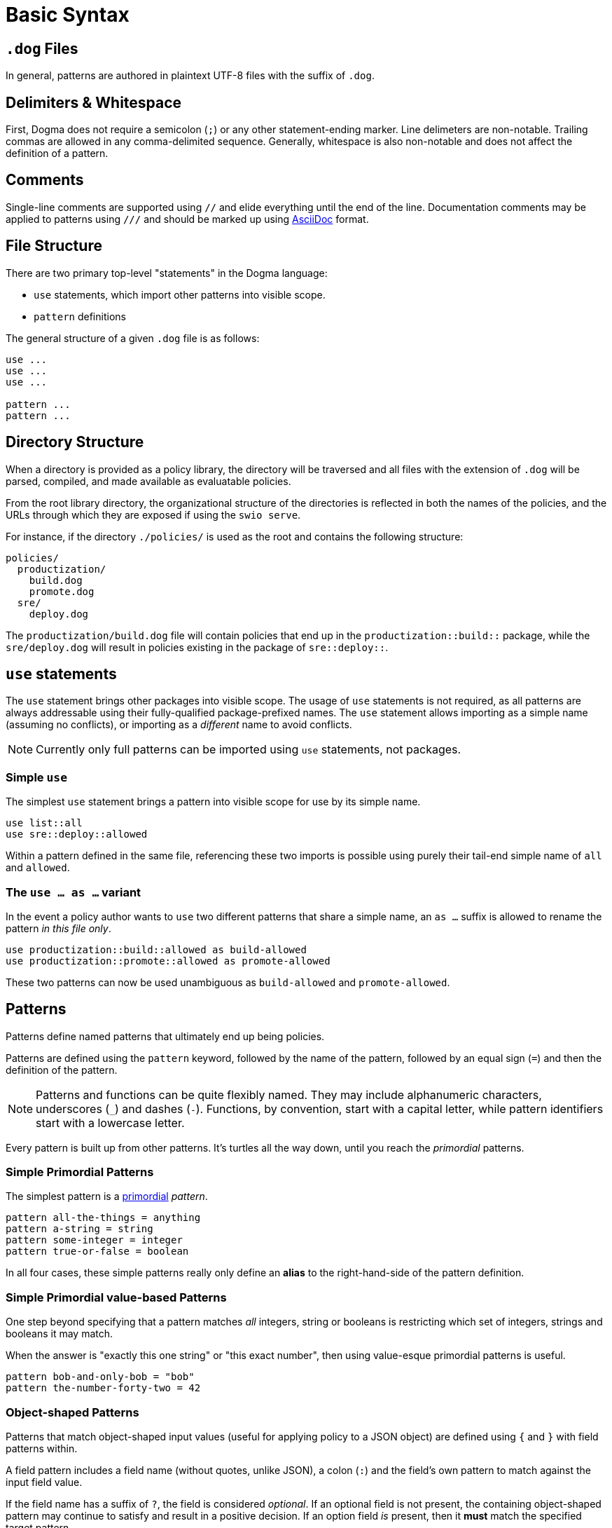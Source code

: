 = Basic Syntax

== `.dog` Files

In general, patterns are authored in plaintext UTF-8 files with the suffix of `.dog`.

== Delimiters & Whitespace

First, Dogma does not require a semicolon (`;`) or any other statement-ending marker.
Line delimeters are non-notable.
Trailing commas are allowed in any comma-delimited sequence.
Generally, whitespace is also non-notable and does not affect the definition of a pattern.

== Comments

Single-line comments are supported using `//` and elide everything until the end of the line.
Documentation comments may be applied to patterns using `///` and should be marked up using https://asciidoc.org/[AsciiDoc] format.

== File Structure

There are two primary top-level "statements" in the Dogma language:

* `use` statements, which import other patterns into visible scope.
* `pattern` definitions

The general structure of a given `.dog` file is as follows:

```
use ...
use ...
use ...

pattern ...
pattern ...
```

== Directory Structure

When a directory is provided as a policy library, the directory will be traversed and all files with the extension of `.dog` will be parsed, compiled, and made available as evaluatable policies.

From the root library directory, the organizational structure of the directories is reflected in both the names of the policies, and the URLs through which they are exposed if using the `swio serve`.

For instance, if the directory `./policies/` is used as the root and contains the following structure:

```
policies/
  productization/
    build.dog
    promote.dog
  sre/
    deploy.dog
```

The `productization/build.dog` file will contain policies that end up in the `productization::build::` package, while the `sre/deploy.dog` will result in policies existing in the package of `sre::deploy::`.

== `use` statements

The `use` statement brings other packages into visible scope.
The usage of `use` statements is not required, as all patterns are always addressable using their fully-qualified package-prefixed names.
The `use` statement allows importing as a simple name (assuming no conflicts), or importing as a _different_ name to avoid conflicts.

NOTE: Currently only full patterns can be imported using `use` statements, not packages.

=== Simple `use`

The simplest `use` statement brings a pattern into visible scope for use by its simple name.

```
use list::all
use sre::deploy::allowed
```

Within a pattern defined in the same file, referencing these two imports is possible using purely their tail-end simple name of `all` and `allowed`.

=== The `use ... as ...` variant

In the event a policy author wants to `use` two different patterns that share a simple name, an `as ...` suffix is allowed to rename the pattern _in this file only_.

```
use productization::build::allowed as build-allowed
use productization::promote::allowed as promote-allowed
```

These two patterns can now be used unambiguous as `build-allowed` and `promote-allowed`.

== Patterns

Patterns define named patterns that ultimately end up being policies.

Patterns are defined using the `pattern` keyword, followed by the name of the pattern, followed by an equal sign (`=`) and then the definition of the pattern.

[NOTE]
====
Patterns and functions can be quite flexibly named.
They may include alphanumeric characters, underscores (`_`) and dashes (`-`).
Functions, by convention, start with a capital letter, while pattern identifiers start with a lowercase letter.
====

Every pattern is built up from other patterns.
It's turtles all the way down, until you reach the _primordial_ patterns.

=== Simple Primordial Patterns

The simplest pattern is a link:./primordial[primordial] _pattern_.

```
pattern all-the-things = anything
pattern a-string = string
pattern some-integer = integer
pattern true-or-false = boolean
```

In all four cases, these simple patterns really only define an *alias* to the right-hand-side of the pattern definition.

=== Simple Primordial value-based Patterns

One step beyond specifying that a pattern matches _all_ integers, string or booleans is restricting which set of integers, strings and booleans it may match.

When the answer is "exactly this one string" or "this exact number", then using value-esque primordial patterns is useful.

```
pattern bob-and-only-bob = "bob"
pattern the-number-forty-two = 42
```

=== Object-shaped Patterns

Patterns that match object-shaped input values (useful for applying policy to a JSON object) are defined using `{` and `}` with field patterns within.

A field pattern includes a field name (without quotes, unlike JSON), a colon (`:`) and the field's own pattern to match against the input field value.

If the field name has a suffix of `?`, the field is considered _optional_.
If an optional field is not present, the containing object-shaped pattern may continue to satisfy and result in a positive decision.
If an option field _is_ present, then it *must* match the specified target pattern.

A simple object pattern that matches any object that has at least a single field named `version`:

```
pattern versioned = {
  version: anything
}
```

The above specifies that to match, the input value must have a the `version` field, but that field can be _anything_; a string, a piece of chalk, a mustache, whatever.

Object patterns do not fail if additional fields are submitted in the input value.

For instance, the `versioned` pattern will succeed even if the input data is this JSON:

```json
{
  "name": "seedwing-policy-server",
  "version": "8.2.0",
  "authors": [ "bob", "ulf", "jim", "jens" ]
}
```

Of course, field-level patterns can also specify more distinct patterns than simply `anything`.
Additionally, they may specify as many fields as necessary.
Since object-shaped patterns are patterns, nesting is fully supported.

```
pattern versioned = {
  version: {
    major: integer,
    minor: integer,
    patch?: integer,
  }
}
```

This pattern would match this input:

```json
{
  "name": "seedwing-policy-server",
  "version": {
    "major": 8,
    "minor": 2,
    "patch": 0
  }
}
```

and this input

```json
{
  "name": "seedwing-policy-server",
  "version": {
    "major": 8,
    "minor": 2
  }
}
```

but it would not match

```json
{
  "name": "seedwing-policy-server",
  "version": {
    "major": 8,
    "minor": 2,
    "patch": "of course I patch my stuff"
  }
}
```

=== List-based Patterns

List-based patterns are dependent on the content and the _sequence_ of items contained within the input value.

A list pattern is constructed using `[` and `]`, with a sequence of patterns denoting which patterns each term should satisfy.

Just as with strings matching a specific sequence of characters, a list pattern matches a sequence of items, aligned to the terms within the pattern.

[NOTE]
====
Lists may be somewhat counter-intuitive if you're familiar with syntax from other languages

For instance, `pattern list-of-numbers = [ integer ]` actually only defines a pattern that matches a list with exactly a single integer value.
====

If an input value is expected to contain three strings, in a given order, the relevant pattern might look like:

```
pattern list-of-names = [ "bob", "ulf", "jim" ]
```

This would then match

```json
[ "bob", "ulf", "jim" ]
```

But it would not match a permutation of that input:

```json
[ "jim", "ulf", "bob"]
```

Lists as primary patterns may not represent a large amount of functionality, but they are useful when working with parameterized items, described below.

There are link:/policy/list/[core language functions] available to work with lists in a more comprehensive way.

=== Logical Expressions

Given that a pattern only worries about the bits of an input that it can decide upon, it's useful to combine multiple patterns to each separately evaluate their subset of the input.

If we had two distinct patterns:

```
pattern named = {
  name: string,
}

pattern versioned = {
  version: {
    major: integer,
    minor: integer,
    patch?: integer,
  }
}
```

We can construct a pattern that ensures that *both* patterns are satisfied by the same input value:

```
pattern named-and-versions = named && versioned
```

Likewise, we can construct a pattern that could be satisfied by matching at least one of several distinct patterns.

Rewriting the `versioned` pattern, we could support an object-shaped version input, or a simple string:

```
pattern versioned = {
  version: string || {
    major: integer,
    minor: integer,
    patch?: integer,
  }
}
```

Short-circuiting applies to `||`, as a success is a success.
Short-circuiting does not apply to `&&`, so that all viable failures can be detected early, instead of piece-meal.

=== Expression Types

Some patterns need to match _uncountable sets_.
This includes things such as "all numbers greater than 42".
It would be impossible to construct a concrete set of all numbers greater than *42*.

_Expression patterns_ allow for defining patterns using basic arithmetic expressions.

NOTE: The expression langauge may grow or shrink; we are still iterating.

Expression patterns are denoted by the `$(` prefix and the `)` suffix.

==== The `self` keyword

Within an expression pattern, the `self` keyword refers to the input value.

```
pattern alpha-sofware = {
  version: {
    major: $(self < 1),
    minor: integer,
    patch?: integer,
  }
}

pattern patched-software = {
  version: {
    patch: $(self > 0)
  }
}
```

=== Traversals

A traversal looks not unlike dot-notation in object-oriented languages to navigate within an object.
When combining patterns, traversals provide a terser way of specifying details for small portions of a larger pattern.

For instance, if we have a `versioned` pattern as before:

```
pattern versioned = {
  version: string || {
    major: integer,
    minor: integer,
    patch?: integer,
  }
}
```

We can use traversals to apply additional patterns when mixed with `&&` to match all things that both match `versioned` _and_ contain the optional `patch` field.

```
pattern patched = versioned && self.version.patch
```

==== The `self` keyword

Within a traversal, the `self` keyword once again refers to the input value.
Navigation to deeper levels uses the dot (`.`) and nested field names.
If traversing does not succeed, it is considered to fail matching.
Traversals (and all patterns) are combinable with _refinements_ described below.

=== Refinements

While the above simply tested for the existance of a given field, sometimes we want to *refine* the acceptability of a field.

The _refinement_ construct allows applying additional patterns to the value _at that point in the evaluation_.
Refinements are specified using parentheses as a postfix to any other pattern.

Within the parentheses, any pattern can be specified to further restrict viable values.

If we want to match `versioned` items where the `major` field has more constraints than simply `integer`, we could write combining pattern, without having to recopy the entire `versioned` pattern:

```
pattern version-nine = versioned && self.version.major(9)
```

This also demonstrates that the `self.version.major` is not only testing for existance, but after being evaluated, the input value under consideration is the result of having made the traversal.

Refinements are also useful when working with _functions_, described below.

=== Functions

_Functions_ are another construct that effectively work as patterns.
Unlike simpler patterns, the output of the function can be not only the identity (or failure), but can be a different transformed value.

Like traversals, the function construct takes the input value under consideration as an implicit argument, does *whatever it wants to do*, and produces a result, which roughly boils down to:

* Identity: the same value that came in popped out the far side
* Transform: the value that came in was transformed/replaced with a different value on the far side
* None: the value that came in failed to produce the identity or a transformed value, thus the function fails to match.

Within the core library is, for instance, a `Base64` function, which expects a `string` input, and if it can successfully decode the string as a base64 entity, produces the decoded _octets_ as the output.

```
pattern base64encoded = Base64
```

This pattern would accept the following JSON as valid input:

```json
"U2VlZHdpbmcgaXMgYXdlc29tZSE="
```

And the output would be octets underlying `Seedwing is awesome!`.

Functions can be refined using the parenthesis notation described above:

```
pattern base64-seedwing = Base64("Seedwing is awesome!")
```

This pattern will only accept the input of `U2VlZHdpbmcgaXMgYXdlc29tZSE=` and all other base64-encoded strings will fail.

== Parameterized Patterns

So far all patterns have been standalone and independent, other than the components that comprise them.

Patterns may be written in a parameterized style, to allow specialization _at the site of usage_ rather than at the point of definition.

Parameters are defined using `<` and `>` after the name of the pattern when defining it, and once again arguments are passed to patterns using the same notation when used.

An example:

```
pattern named<NAME> = {
  name: NAME
}

pattern named-bob-or-jim = named<"bob"> || named<"jim">
```

Parameters can be _any pattern_; they are not required to be value-esque patterns.

For instance, the logical `||` operator is actually syntactic sugar for `lang::or<TERMS>`.

This next two patterns are semantically and implementationally identical:

```
pattern sugared = something-borrowed || something-blue

pattern unsugared = lang::or<[ something-borrowed, something-blue ]>
```

Here we finally discover where *lists* (described above) become useful.

== Dereferencing (a.k.a. _Eager Evaluation_)

Given that patterns are first-class constructs, passing them as parameters can sometimes be problematic.

Consider this pattern:

```
pattern people = lang::or<data::from<"people.json">>
```

And this `people.json`:

```json
[
  "bob",
  "jim"
]
```

Initially, we think this might be equivalent to

```
pattern people = lang::or[ "bob", "jim" ]>
```

But alas, it is not.
Instead of receiving the array of people that `data::from<...>` provides, it receives the _actual pattern_ `data::from<...>`.
That pattern has not yet been evaluated to provide the underlying data.
The `lang::or<...>` function expects a list-shaped pattern with terms to be _or_'d together.
Instead, it's receiving the function pattern underlying `data::from<...>`.

To resolve a pattern against the input _prior_ to passing it as a parameter, the dereference/eager-evaluation operator is used: `\*`.
By placing a `*` as a prefix to a pattern, it will be evaluated, and the resulting value is then treated as a pattern and passed further.

The pattern that behaves the way one might expect looks like:

```
pattern people = lang::or<*data::from<"people.json">>
```

Now indeed the `lang::or` will received a list-ish pattern full of string-ish patterns (the values `bob` and `jim`) and perform as expected.

